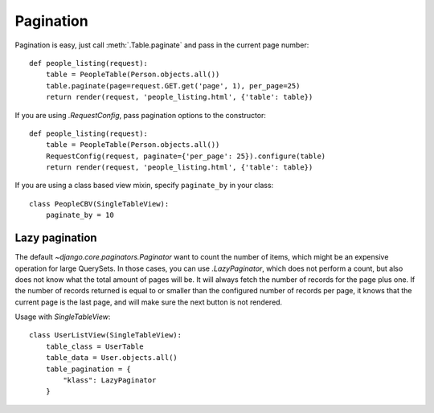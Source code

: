 .. _pagination:

Pagination
==========

Pagination is easy, just call :meth:`.Table.paginate` and pass in the current
page number::

    def people_listing(request):
        table = PeopleTable(Person.objects.all())
        table.paginate(page=request.GET.get('page', 1), per_page=25)
        return render(request, 'people_listing.html', {'table': table})

If you are using `.RequestConfig`, pass pagination options to the constructor::

    def people_listing(request):
        table = PeopleTable(Person.objects.all())
        RequestConfig(request, paginate={'per_page': 25}).configure(table)
        return render(request, 'people_listing.html', {'table': table})

If you are using a class based view mixin, specify ``paginate_by`` in your class::

    class PeopleCBV(SingleTableView):
        paginate_by = 10


Lazy pagination
~~~~~~~~~~~~~~~

The default `~django.core.paginators.Paginator` want to count the number of items,
which might be an expensive operation for large QuerySets. In those cases, you can use
`.LazyPaginator`, which does not perform a count,
but also does not know what the total amount of pages will be.
It will always fetch the number of records for the page plus one.
If the number of records returned is equal to or smaller than the configured number of
records per page, it knows that the current page is the last page, and will make sure the
next button is not rendered.

Usage with `SingleTableView`::

    class UserListView(SingleTableView):
        table_class = UserTable
        table_data = User.objects.all()
        table_pagination = {
            "klass": LazyPaginator
        }

